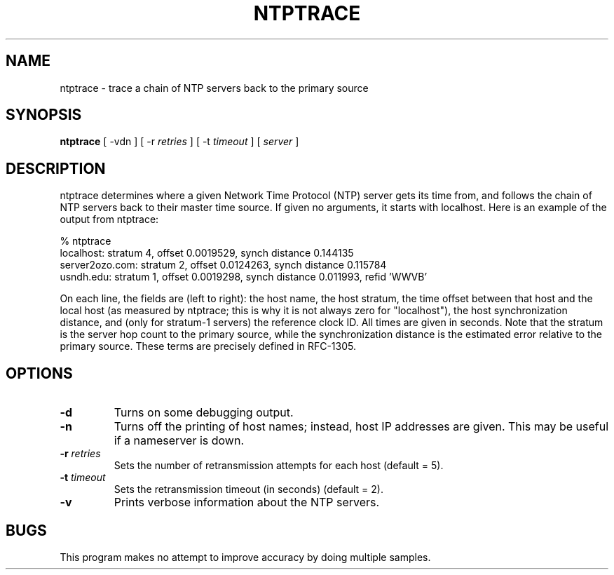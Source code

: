 .\" transcribed from ntp 4.2.2p3
.TH NTPTRACE 1 "October 7, 2006" "Network Time Protocol"
.SH NAME
ntptrace \- trace a chain of NTP servers back to the primary source
.SH SYNOPSIS
.B ntptrace
[ \-vdn ] [ \-r \fIretries\fR ] [ \-t \fItimeout\fR ] [ \fIserver\fR ]
.SH DESCRIPTION
ntptrace determines where a given Network Time Protocol (NTP) server gets its time from, and follows the chain of NTP servers back to their master time source. If given no arguments, it starts with localhost. Here is an example of the output from ntptrace:
.PP
.nf
% ntptrace
localhost: stratum 4, offset 0.0019529, synch distance 0.144135
server2ozo.com: stratum 2, offset 0.0124263, synch distance 0.115784
usndh.edu: stratum 1, offset 0.0019298, synch distance 0.011993, refid 'WWVB'
.fi
.PP
On each line, the fields are (left to right): the host name, the host stratum, the time offset between that host and the local host (as measured by ntptrace; this is why it is not always zero for "localhost"), the host synchronization distance, and (only for stratum-1 servers) the reference clock ID. All times are given in seconds. Note that the stratum is the server hop count to the primary source, while the synchronization distance is the estimated error relative to the primary source. These terms are precisely defined in RFC-1305.
.SH OPTIONS
.TP
.B \-d
Turns on some debugging output. 
.TP
.B \-n
Turns off the printing of host names; instead, host IP addresses are given. This may be useful if a nameserver is down. 
.TP
.B \-r \fIretries\fR
Sets the number of retransmission attempts for each host (default = 5). 
.TP
.B \-t \fItimeout\fR
Sets the retransmission timeout (in seconds) (default = 2). 
.TP
.B \-v
Prints verbose information about the NTP servers. 
.SH BUGS
This program makes no attempt to improve accuracy by doing multiple samples.
